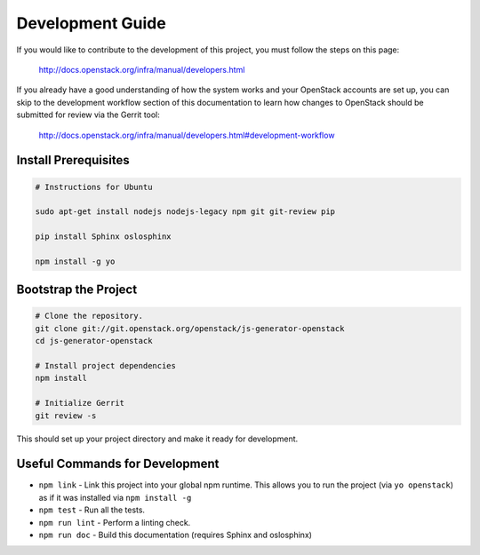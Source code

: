 =================
Development Guide
=================

If you would like to contribute to the development of this project,
you must follow the steps on this page:

   http://docs.openstack.org/infra/manual/developers.html

If you already have a good understanding of how the system works and your
OpenStack accounts are set up, you can skip to the development workflow section
of this documentation to learn how changes to OpenStack should be submitted for
review via the Gerrit tool:

   http://docs.openstack.org/infra/manual/developers.html#development-workflow

Install Prerequisites
=====================

.. code:: bash

   # Instructions for Ubuntu

   sudo apt-get install nodejs nodejs-legacy npm git git-review pip

   pip install Sphinx oslosphinx

   npm install -g yo


Bootstrap the Project
=====================

.. code:: bash

   # Clone the repository.
   git clone git://git.openstack.org/openstack/js-generator-openstack
   cd js-generator-openstack

   # Install project dependencies
   npm install

   # Initialize Gerrit
   git review -s

This should set up your project directory and make it ready for development.

Useful Commands for Development
===============================

* ``npm link`` - Link this project into your global npm runtime. This allows you to run the project
  (via ``yo openstack``) as if it was installed via ``npm install -g``
* ``npm test`` - Run all the tests.
* ``npm run lint`` - Perform a linting check.
* ``npm run doc`` - Build this documentation (requires Sphinx and oslosphinx)
